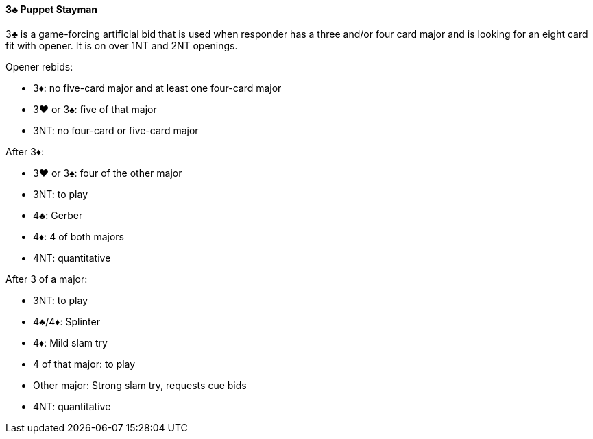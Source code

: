 #### 3♣ Puppet Stayman
3♣ is a game-forcing artificial bid that is used when responder has a three and/or four card major and is looking for an eight card fit with opener.
It is on over 1NT and 2NT openings.

Opener rebids:

 * 3♦: no five-card major and at least one four-card major
 * 3♥ or 3♠: five of that major
 * 3NT: no four-card or five-card major

After 3♦:

 * 3♥ or 3♠: four of the other major
 * 3NT: to play
 * 4♣: Gerber
 * 4♦: 4 of both majors
 * 4NT: quantitative

After 3 of a major:

 * 3NT: to play
 * 4♣/4♦: Splinter
 * 4♦: Mild slam try
 * 4 of that major: to play
 * Other major: Strong slam try, requests cue bids
 * 4NT: quantitative

